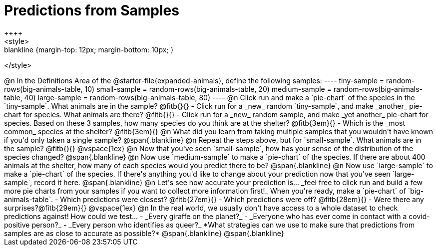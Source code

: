 = Predictions from Samples
++++
<style>
.blankline {margin-top: 12px; margin-bottom: 10px; }
</style>
++++

@n In the Definitions Area of the @starter-file{expanded-animals}, define the following samples:
----
tiny-sample = random-rows(big-animals-table, 10)
small-sample = random-rows(big-animals-table, 20)
medium-sample = random-rows(big-animals-table, 40)
large-sample = random-rows(big-animals-table, 80)
----

@n Click run and make a `pie-chart` of the species in the `tiny-sample`. What animals are in the sample? @fitb{}{}

- Click run for a _new_ random `tiny-sample`, and make _another_ pie-chart for species. What animals are there? @fitb{}{}
- Click run for a _new_ random sample, and make _yet another_ pie-chart for species. Based on these 3 samples, how many species do you think are at the shelter? @fitb{3em}{}
- Which is the _most common_ species at the shelter? @fitb{3em}{}

@n What did you learn from taking multiple samples that you wouldn't have known if you'd only taken a single sample?

@span{.blankline}

@n Repeat the steps above, but for `small-sample`. What animals are in the sample? @fitb{}{}

@vspace{1ex}

@n Now that you've seen `small-sample`, how has your sense of the distribution of the species changed?

@span{.blankline}

@n Now use `medium-sample` to make a `pie-chart` of the species.  If there are about 400 animals at the shelter, how many of each species would you predict there to be?

@span{.blankline}

@n Now use `large-sample` to make a `pie-chart` of the species. If there's anything you'd like to change about your prediction now that you've seen `large-sample`, record it here.

@span{.blankline}

@n Let's see how accurate your prediction is... _feel free to click run and build a few more pie charts from your samples if you want to collect more information first!_ When you're ready, make a `pie-chart` of `big-animals-table`.

- Which predictions were closest? @fitb{27em}{}
- Which predictions were off? @fitb{28em}{}
- Were there any surprises?@fitb{29em}{}

@vspace{1ex}

@n In the real world, we usually don't have access to a whole dataset to check predictions against! How could we test...

- _Every giraffe on the planet?_

- _Everyone who has ever come in contact with a covid-positive person?_

- _Every person who identifies as queer?_

*What strategies can we use to make sure that predictions from samples are as close to accurate as possible?*

@span{.blankline}

@span{.blankline}




